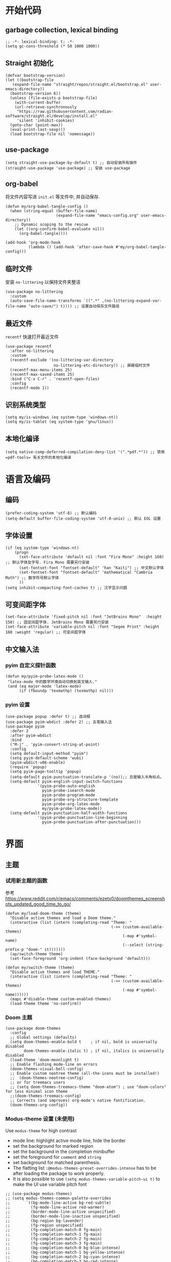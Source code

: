#+title： Emacs configuration
#+PROPERTY: header-args:elisp :tangle ./init.el :results silent
* 开始代码
** garbage collection, lexical binding
#+begin_src elisp
  ;; -*- lexical-binding: t; -*-
  (setq gc-cons-threshold (* 50 1000 1000))
#+end_src

** Straight 初始化
#+begin_src elisp
  (defvar bootstrap-version)
  (let ((bootstrap-file
	 (expand-file-name "straight/repos/straight.el/bootstrap.el" user-emacs-directory))
	(bootstrap-version 6))
    (unless (file-exists-p bootstrap-file)
      (with-current-buffer
	  (url-retrieve-synchronously
	   "https://raw.githubusercontent.com/radian-software/straight.el/develop/install.el"
	   'silent 'inhibit-cookies)
	(goto-char (point-max))
	(eval-print-last-sexp)))
    (load bootstrap-file nil 'nomessage))
#+end_src
** use-package
#+begin_src elisp
  (setq straight-use-package-by-default t) ;; 自动安装所有插件
  (straight-use-package 'use-package) ;; 安装 use-package
#+end_src
** org-babel
将文件内容写进 =init.el= 等文件中, 并自动保存.
#+begin_src elisp
    (defun my/org-babel-tangle-config ()
      (when (string-equal (buffer-file-name)
                          (expand-file-name "emacs-config.org" user-emacs-directory))
        ;; Dynamic scoping to the rescue
        (let ((org-confirm-babel-evaluate nil))
          (org-babel-tangle))))

    (add-hook 'org-mode-hook
              (lambda () (add-hook 'after-save-hook #'my/org-babel-tangle-config)))
#+end_src
** 临时文件
安装 =no-littering= 以保持文件夹整洁
#+begin_src elisp
(use-package no-littering
  :custom
  (auto-save-file-name-transforms `((".*" ,(no-littering-expand-var-file-name "auto-save/") t)))) ;; 设置自动保存文件路径
#+end_src
** 最近文件
=recentf= 快速打开最近文件
#+begin_src elisp
  (use-package recentf
    :after no-littering
    :custom
    (recentf-exclude '(no-littering-var-directory
                       no-littering-etc-directory)) ;; 屏蔽临时文件
    (recentf-max-menu-items 25)
    (recentf-max-saved-items 25)
    :bind ("C-x C-r" . 'recentf-open-files)
    :config
    (recentf-mode 1))
#+end_src
** 识别系统类型
#+begin_src elisp
  (setq my/is-windows (eq system-type 'windows-nt))
  (setq my/is-tablet (eq system-type 'gnu/linux))
#+end_src
** 本地化编译
#+begin_src elisp
  (setq native-comp-deferred-compilation-deny-list '(".*pdf.*")) ;; 禁用 =pdf-tools= 有关文件的本地化编译
#+end_src
* 语言及编码
** 编码
#+begin_src elisp
  (prefer-coding-system 'utf-8) ;; 默认编码
  (setq-default buffer-file-coding-system 'utf-8-unix) ;; 默认 EOL 设置
#+end_src
** 字体设置
#+begin_src elisp
      (if (eq system-type 'windows-nt)
          (progn
            (set-face-attribute 'default nil :font "Fira Mono" :height 160) ;; 默认字体及字号. Fira Mono 需要另行安装
            (set-fontset-font "fontset-default" 'han "Kaiti") ;; 中文默认字体
            (set-fontset-font "fontset-default" 'mathematical "Cambria Math") ;; 数学符号默认字体
            ))
      (setq inhibit-compacting-font-caches t) ;; 汉字显示问题
#+end_src
** 可变间距字体
#+begin_src elisp
    (set-face-attribute 'fixed-pitch nil :font "JetBrains Mono"  :height 150) ;; 固定间距字体. JetBrains Mono 需要另行安装
    (set-face-attribute 'variable-pitch nil :font "Segoe Print" :height 160 :weight 'regular) ;; 可变间距字体
#+end_src
** 中文输入法
*** pyim 自定义探针函数
#+begin_src elisp
  (defun my/pyim-probe-latex-mode ()
   "latex-mode 中的数学环境自动切换到英文输入."
   (and (eq major-mode 'latex-mode)
        (if (fboundp 'texmathp) (texmathp) nil)))
#+end_src
*** pyim 设置
#+begin_src elisp
    (use-package popup :defer t) ;; 选词框
    (use-package pyim-wbdict :defer 2) ;; 五笔输入法
    (use-package pyim 
      :defer 2
      :after pyim-wbdict
      :bind
      ("M-j" . 'pyim-convert-string-at-point)
      :config
      (setq default-input-method "pyim")
      (setq pyim-default-scheme 'wubi)
      (pyim-wbdict-v86-enable)
      (require 'popup)
      (setq pyim-page-tooltip 'popup)
      (setq-default pyim-punctuation-translate-p '(no));; 总是输入半角标点。
      (setq-default pyim-english-input-switch-functions
                  '(pyim-probe-auto-english
                    pyim-probe-isearch-mode
                    pyim-probe-program-mode
                    pyim-probe-org-structure-template
                    pyim-probe-org-latex-mode
                    my/pyim-probe-latex-mode))
      (setq-default pyim-punctuation-half-width-functions
                  '(pyim-probe-punctuation-line-beginning
                    pyim-probe-punctuation-after-punctuation)))
#+end_src
* 界面
** 主题
*** 试用新主题的函数
参考 https://www.reddit.com/r/emacs/comments/ezetx0/doomthemes_screenshots_updated_good_time_to_go/
#+begin_src elisp
(defun my/load-doom-theme (theme)
  "Disable active themes and load a Doom theme."
  (interactive (list (intern (completing-read "Theme: "
                                              (->> (custom-available-themes)
                                                   (-map #'symbol-name)
                                                   (--select (string-prefix-p "doom-" it)))))))
  (ap/switch-theme theme)
  (set-face-foreground 'org-indent (face-background 'default)))

(defun my/switch-theme (theme)
  "Disable active themes and load THEME."
  (interactive (list (intern (completing-read "Theme: "
                                              (->> (custom-available-themes)
                                                   (-map #'symbol-name))))))
  (mapc #'disable-theme custom-enabled-themes)
  (load-theme theme 'no-confirm))
#+end_src
*** Doom 主题
#+begin_src elisp
  (use-package doom-themes
    :config
    ;; Global settings (defaults)
    (setq doom-themes-enable-bold t    ; if nil, bold is universally disabled
          doom-themes-enable-italic t) ; if nil, italics is universally disabled
    (load-theme 'doom-moonlight t)
    ;; Enable flashing mode-line on errors
    (doom-themes-visual-bell-config)
    ;; Enable custom neotree theme (all-the-icons must be installed!)
    ;;  (doom-themes-neotree-config)
    ;; or for treemacs users
    ;; (setq doom-themes-treemacs-theme "doom-atom") ; use "doom-colors" for less minimal icon theme
    ;;(doom-themes-treemacs-config)
    ;; Corrects (and improves) org-mode's native fontification.
    (doom-themes-org-config))
#+end_src

*** Modus-theme 设置 (未使用)
Use ~modus-theme~ for high contrast
- mode line: highlight active mode line, hide the border
- set the background for marked region
- set the background in the completion minibuffer
- set the foreground for ~comment~ and ~string~
- set background for matched parenthesis.
- The flatting list ~:@modus-themes-preset-overrides-intense~ has to be after loading the package to work properly.
- It is also possible to use ~(setq modus-themes-variable-pitch-ui t)~ to make the UI use variable pitch font
#+begin_src elisp
  ;; (use-package modus-themes)
  ;; (setq modus-themes-common-palette-overrides
  ;;       `((bg-mode-line-active bg-red-subtle) 
  ;;         (fg-mode-line-active red-warmer)
  ;;         (border-mode-line-active unspecified) 
  ;;         (border-mode-line-inactive unspecified)
  ;;         (bg-region bg-lavender) 
  ;;         (fg-region unspecified)
  ;;         (fg-completion-match-0 fg-main)
  ;;         (fg-completion-match-1 fg-main)
  ;;         (fg-completion-match-2 fg-main)
  ;;         (fg-completion-match-3 fg-main)
  ;;         (bg-completion-match-0 bg-blue-intense)
  ;;         (bg-completion-match-1 bg-yellow-intense) 
  ;;         (bg-completion-match-2 bg-cyan-intense)
  ;;         (bg-completion-match-3 bg-red-intense)
  ;;         (comment yellow-cooler)
  ;;         (string green-cooler)
  ;;         (bg-paren-match bg-magenta-intense)
  ;;         ,@modus-themes-preset-overrides-intense))
#+end_src
- more bold and italic construct
- used highlighted org-block
- Set font for headings in ~org-mode~
Other theme setting
#+begin_src elisp
  ;; (setq modus-themes-bold-construct t
  ;;       modus-themes-italic-construct t
  ;;       modus-themes-org-blocks 'tinted-background
  ;;       modus-themes-scale-headings t
  ;;       modus-themes-headings
  ;;       '((1 . (rainbow overline background 1.3))
  ;;         (2 . (rainbow background 1.2))
  ;;         (3 . (rainbow bold 1.15))
  ;;         (t . (semilight 1.1))))
#+end_src
Load  theme at the last
#+begin_src elisp
  ;(load-theme 'modus-vivendi-tinted t)
#+end_src

** doom mode-line
#+begin_src elisp
    (use-package all-the-icons
      :if (display-graphic-p)) ;; 需要另行安装字体
    (use-package minions
      :hook doom-modeline-mode)
    (use-package doom-modeline
      :hook (after-init . doom-modeline-mode)
      :custom
      (doom-modeline-unicode-fallback t)
      :config
      (custom-set-faces '(mode-line ((t (:height 0.85))))
                        '(mode-line-inactive ((t (:height 0.85))))))
#+end_src
** 窗口外观
#+begin_src elisp
  (unless my/is-tablet
    (tool-bar-mode -1) ;; 禁用工具栏
    (scroll-bar-mode -1)) ;; 禁用滚动条
  (menu-bar-mode -1) ;; 禁用菜单栏
#+end_src
** 行号与列号
#+begin_src elisp
    (column-number-mode)
    (visual-line-mode 1)
    (global-display-line-numbers-mode t)
    ;; Disable line numbers for some modes
    (dolist (mode '(org-mode-hook
                    term-mode-hook
                    eshell-mode-hook
                    pdf-view-mode-hook
                    eww-mode-hook))
      (add-hook mode (lambda () (display-line-numbers-mode 0))))
#+end_src
* 补全与帮助
** 补全
*** Vertico
#+begin_src elisp
  (defun my/minibuffer-backward-kill (arg)
    "When minibuffer is completing a file name delete up to parent
  folder, otherwise delete a word"
    (interactive "p")
    (if minibuffer-completing-file-name
        ;; Borrowed from https://github.com/raxod502/selectrum/issues/498#issuecomment-803283608
        (if (string-match-p "/." (minibuffer-contents))
            (zap-up-to-char (- arg) ?/)
          (delete-minibuffer-contents))
      (delete-word (- arg))))

  (use-package vertico
    :defer 1
    :custom
    (verticle-cycle t)
    :config
    (vertico-mode)
    :bind (:map minibuffer-local-map
                ("M-h" .  my/minibuffer-backward-kill)))
#+end_src
*** Marginalia
额外补全信息
#+begin_src elisp
  (use-package marginalia
    ;; Either bind `marginalia-cycle' globally or only in the minibuffer
    :bind (("M-A" . marginalia-cycle)
           :map minibuffer-local-map
           ("M-A" . marginalia-cycle))
    :defer 1
    :config
    (marginalia-mode))
#+end_src
*** Orderless
无序搜索
#+begin_src elisp
  (use-package orderless
    :defer 1
    :custom
    (completion-styles '(orderless basic))
    (completion-category-defaults nil)
    (completion-category-overrides '((file (styles partial-completion)))))
#+end_src
** keycast
显示按键
#+begin_src elisp
  (use-package keycast
  :after doom-modeline
  :config
  (setq keycast-mode-line-insert-after '(:eval (doom-modeline-format--main)))
  (add-to-list 'global-mode-string '("" keycast-mode-line))
  :hook
  (doom-modeline-mode . keycast-mode-line-mode))
#+end_src
** which-key
提示快捷键位
#+begin_src elisp
  (use-package which-key
    :defer 2
    :diminish which-key-mode
    :custom (which-key-idle-delay 1)
    :config (which-key-mode))
#+end_src
** helpful
优化帮助界面
#+begin_src elisp
  (use-package helpful
    :defer 3
    :bind
    (("C-h f" . #'helpful-callable)
     ("C-h v" . #'helpful-variable)
     ("C-h k" . #'helpful-key)
     ("C-h x" . #'helpful-command)
     ("C-c C-d" . #'helpful-at-point)
     ("C-h F" . #'helpful-function)))
#+end_src
** Hydra
#+begin_src elisp
  (use-package hydra
    :defer 5
    :init
    (require 'hydra))
#+end_src

** evil
#+begin_src elisp
  (use-package evil :defer t)
#+end_src
* 编辑
** 彩色括号
#+begin_src elisp
  (use-package rainbow-delimiters
    :hook (prog-mode . rainbow-delimiters-mode))
#+end_src
** 按"%"进行括号匹配 (王垠)
#+begin_src elisp
(defun match-paren (arg)
  "Go to the matching paren if on a paren; otherwise insert %."
  (interactive "p")
  (cond ((looking-at "\\s\(") (forward-list 1) (backward-char 1))
	((looking-at "\\s\)") (forward-char 1) (backward-list 1))
	(t (self-insert-command (or arg 1)))))
(global-set-key "%" 'match-paren)
#+end_src
** prettify
#+begin_src elisp
(setq prettify-symbols-unprettify-at-point t) ;; 光标附近自动展开
#+end_src
* 窗口
** 复用窗口
#+begin_src elisp
  (setq display-buffer-base-action
        '((display-buffer-reuse-window
           display-buffer-reuse-mode-window
           display-buffer-same-window
           display-buffer-in-previous-window)
          . ((mode . (org-mode helpful-mode help-mode)))))
#+end_src
** 弹出窗口管理
#+begin_src elisp
  (use-package popper
    :defer 3
    :bind (("C-M-'" . popper-toggle-latest)
           ("M-'" .  popper-cycle)
           ("C-M-;" . popper-toggle-type))
    :custom
    (popper-reference-buffers '("^\\*eshell\\*"
                                "^vterm"
                                help-mode
                                helpful-mode
                                compilation-mode
                                "\\*Messages\\*"
                                "Output\\*$"))
    :config
    (popper-mode +1)
    (popper-echo-mode +1))
#+end_src

#+RESULTS:
: popper-toggle-type

** 窗口切换
#+begin_src elisp
  (use-package ace-window
    :defer 2
    :bind ("M-o" . ace-window)
    :custom
    (aw-scope 'global)
    (aw-keys '(?a ?s ?d ?f ?g ?h ?j ?k ?l))
    :config
    (ace-window-display-mode 1))
#+end_src

* 保存
** 命令历史记录
#+begin_src elisp
  (use-package savehist
    :defer 2
    :config (savehist-mode))
#+end_src
** 自动保存文件
#+begin_src elisp
  (use-package super-save
    :defer 2
    :custom
    (super-save-auto-save-when-idle t)
    :config
    (super-save-mode +1))
#+end_src
** 保存光标位置
#+begin_src elisp
  (use-package saveplace
    :defer 2
    :config
    (save-place-mode 1))
#+end_src
** 自动更新 buffer
#+begin_src elisp
  (global-auto-revert-mode 1)
  (setq global-auto-revert-non-file-buffers t)
#+end_src
* 其它全局设定
** 临时文件目录
防止 =Windows= 用 =<user name>~1= 命名家目录, 修复一个 =preview-latex= 的 bug
#+begin_src elisp
  (if (eq system-type 'windows-nt)
    (setq temporary-file-directory "~/AppData/Local/Temp/"))
#+end_src
** 安全的文件变量
#+begin_src elisp
  (setq safe-local-variable-values
        '((code . utf-8)
          (eval setq-local org-roam-db-location (file-truename "./org-roam.db")) ;; 允许多个 org-roam 目录
          (eval setq-local org-roam-directory (file-truename "./"))))
#+end_src
* LaTeX 设置
** cdlatex
*** cdlatex 自定义变量
注意: 这一节所有代码块写入 =./cdlatex-config.el=
**** 补全命令模板
#+begin_src elisp :tangle ./cdlatex-config.el
  (setq cdlatex-command-alist
        '(("eq" "insert pairs of \\[ \\]" "\\[ ? \\]" cdlatex-position-cursor nil t t)
          ("exe" "Insert exercise" "\\begin{exercise}
         ?
         \\end{exercise}" cdlatex-position-cursor nil t nil)
          ("ons" "" "\\onslide<?>{ }" cdlatex-position-cursor nil t t)
          ("prop" "insert proposition" "" cdlatex-environment ("proposition") t nil)
          ("aali" "insert equation" "\\left\\{\\begin{aligned}
                   ?
                   \\end{aligned}\\right." cdlatex-position-cursor nil nil t)
          ("te" "insert text" "\\text{?}" cdlatex-position-cursor nil nil t)
          ("st" "stackrel" "\\stackrel{?}{}" cdlatex-position-cursor nil nil t)
          ("fra" "insert frame (for beamer)" "" cdlatex-environment ("frame") t nil)
          ("lr<" "insert bra-ket" "\\langle ? \\rangle" cdlatex-position-cursor nil nil t)
          ("spl" "insert split" "" cdlatex-environment ("split") nil t)
          ("equ*" "insert unlabel equation" "" cdlatex-environment ("equation*") t nil)
          ("ipite" "insert in paragraph itemize" "" cdlatex-environment ("inparaitem") t nil)
          ("ipenu" "insert in paragraph enumerate" "" cdlatex-environment ("inparaenum") t nil)
          ("des" "insert description" "" cdlatex-environment ("description") t nil)
          ("lem" "insert lemma env" "" cdlatex-environment ("lemma") t nil)
          ("thm" "insert theorem env" "" cdlatex-environment ("theorem") t nil)
          ("pro" "insert proof env" "" cdlatex-environment ("proof") t nil)
          ("def" "insert definition env" "" cdlatex-environment ("definition") t nil)
          ("liml" "insert \\lim\\limits_{}" "\\lim\\limits_{?}" cdlatex-position-cursor nil nil t)
          ("prodl" "insert \\prod\\limits_{}^{}" " \\prod\\limits_{?}^{}" cdlatex-position-cursor nil nil t)
          ("cupl" "insert \\bigcup\\limits_{}^{}" "\\bigcup\\limits_{?}^{}" cdlatex-position-cursor nil nil t)
          ("capl" "insert \\bigcap\\limits_{}^{}" "\\bigcap\\limits_{?}^{}" cdlatex-position-cursor nil nil t)
          ("big(" "insert big ()" "\\big( ? \\big" cdlatex-position-cursor nil nil t)
          ("Big(" "insert Big ()" "\\Big( ? \\Big" cdlatex-position-cursor nil nil t)
          ("bigg(" "insert bigg()" "\\bigg( ? \\bigg" cdlatex-position-cursor nil nil t)
          ("big|" "insert big|" "\\big| ? \\big|" cdlatex-position-cursor nil nil t)
          ("Big|" "insert Big|" "\\Big| ? \\Big|" cdlatex-position-cursor nil nil t)
          ("bigg|" "insert bigg|" "\\bigg| ? \\bigg|" cdlatex-position-cursor nil nil t)
          ("Big\\|" "insert Big \\|" "\\Big\\| ? \\Big\\|" cdlatex-position-cursor nil nil t)
          ("bigg\\|" "insert bigg\\|" "cdlatex-position-cursor" cdlatex-position-cursor nil nil t)
          ("case" "insert cases" "" cdlatex-environment ("cases") nil t)
          ("big\\|" "insert big \\|" "\\big\\| ? \\big\\|" cdlatex-position-cursor nil nil t)
          ("se" "insert \\{\\}" "\\{ ? \\}" cdlatex-position-cursor nil nil t)
          ("big{" "insert big {}" "\\big\\{ ? \\big\\" cdlatex-position-cursor nil nil t)
          ("big[" "insert big []" "\\big[ ? \\big" cdlatex-position-cursor nil nil t)
          ("Big{" "insert Big{}" "\\Big\\{ ? \\Big\\" cdlatex-position-cursor nil nil t)
          ("bigg{" "insert bigg{}" "\\bigg\\{ ? \\bigg\\" cdlatex-position-cursor nil nil t)
          ("Big[" "insert Big[" "\\Big[ ? \\Big" cdlatex-position-cursor nil nil t)
          ("bigg[" "insert bigg[" "\\bigg[ ? \\bigg" cdlatex-position-cursor nil nil t)
          ("pa" "insert pause" "\\pause" ignore nil t nil)
          ("enu*" "insert enu" "\\begin{enumerate}\n\\item ?\n\\end{enumerate}" cdlatex-position-cursor nil t nil)
          ("it" "insert \\item" "\\item?" cdlatex-position-cursor nil t nil)))
#+end_src
**** 环境模板
#+begin_example elisp :tangle ./cdlatex-config.el
(setq cdlatex-env-alist
          '(("equation*" "\\begin{equation*}
  ?
  \\end{equation*}" nil)
            ("cases" "\\begin{cases}
  ? &   \\\\
   &   \\\\
  \\end{cases}" "? &  \\\\")
            ("frame" "\\begin{frame}
  \\frametitle{?}

  \\end{frame}" nil)
            ("inparaitem" "\\begin{inparaitem}
  \\item ?
  \\end{inparaitem}" "\\item ?")
            ("enumerate" "\\begin{enumerate}[?]
  \\item
  \\end{enumerate}" "\\item ?")
            ("inparaenum" "\\begin{inparaenum}
  \\item ?
  \\end{inparaenum}" "\\item ?")
            ("theorem" "\\begin{theorem}
  \\label{thm:?}

  \\end{theorem}" nil)
            ("lemma" "\\begin{lemma}
  \\label{lem:?}

  \\end{lemma}" nil)
            ("proof" "\\begin{proof}?

  \\end{proof}" nil)
            ("definition" "\\begin{definition}
  \\label{def:?}

  \\end{definition}" nil)
            ("proposition" "\\begin{proposition}

  \\end{proposition}" nil)
            ("exercise" "\\begin{exercise}[?]

  \\end{exercise}" nil)))
#+end_example
**** 数学字体修饰设置
#+begin_src elisp :tangle ./cdlatex-config.el
  (setq cdlatex-math-modify-alist
           '((?t "\\mathbb" "" t nil nil)))
#+end_src
**** 数学符号
#+begin_src elisp :tangle ./cdlatex-config.el
  (setq cdlatex-math-symbol-alist
        '((?0 ("\\varnothing" "\\emptyset"))
          (?1 ("\\ONE" "\\one"))
          (?. ("\\cdot" "\\circ"))
          (?v ("\\vee" "\\bigvee"))
          (?& ("\\wedge" "\\bigwedge"))
          (?9 ("\\cap" "\\bigcap"))
          (?+ ("\\cup" "\\bigcup"))
          (?- ("\\rightharpoonup" "\\hookrightarrow" "\\circlearrowleft"))
          (?= ("\\equiv" "\\Leftrightarrow" "\\Longleftrightarrow"))
          (?~ ("\\sim" "\\approx" "\\propto"))
          (?7 ("\\otimes" "\\bigotimes"))
          (?6 ("\\oplus" "\\bigoplus"))
          (?L ("\\Lambda" "\\lim_{?}^{}" "\\lim\\limits_{?}^{}"))
          (?* ("\\times" "\\prod"))
          (?e ("\\eps" "\\epsilon" "\\exp\\Big( ? \\Big)"))
          (?> ("\\mapsto" "\\longrightarrow" "\\rightrightarrows"))
          (?< ("\\preceq" "\\leftarrow" "\\longleftarrow"))
          (?| ("\\parallel" "\\perp"))
          (?S ("\\Sigma" "\\sum_{?}^{}"))
          (?{ ("\\subset" "\\subseteq"))
          (?} ("\\supset" "\\supseteq"))))
#+end_src
*** use-package 代码
#+begin_src elisp
  (use-package cdlatex
    :straight (cdlatex
               :local-repo "../../lisp/" ;; 从 <user-dir>/lisp/ 读入 cdlatex-config.el
               :type nil)
    :defer 6
    :config ;; 导入 cdlatex 自定义设置
    (setq cdlatex-paired-parens "$[{(")
    (load-file (expand-file-name "cdlatex-config.el" user-emacs-directory)))
#+end_src

** LaTeX 编辑
主要使用 AucTeX 及配套插件
*** AucTeX 设置
注意: 本小节代码全部写入 =./auctex-config.el=
**** 环境折叠
#+begin_src elisp :tangle ./auctex-config.el
  (setq TeX-fold-type-list '(env macro comment)
        TeX-fold-env-spec-list '(("[comment]" ("comment")) ("[proof]" ("proof")))
        LaTeX-fold-env-spec-list '(("frame" ("frame")))
        TeX-fold-macro-spec-list
        '(("[f]" ("footnote" "marginpar"))
          ("[c]" ("cite"))
          ("[l]" ("label"))
          ("[r]" ("ref" "pageref" "eqref"))
          ("[i]" ("index" "glossary"))
          ("[1]:||*" ("item"))
          ("..." ("dots"))
          ("(C)" ("copyright"))
          ("(R)" ("textregistered"))
          ("TM" ("texttrademark"))
          (1 ("emph" "textit" "textsl" "textmd" "textrm" "textsf" "texttt" "textbf" "textsc" "textup"))))
#+end_src
**** 数学字体
用 ~C-x C-e <key>~ 改变选中文字的字体.
#+begin_src elisp :tangle ./auctex-config.el
  (setq LaTeX-font-list
        '((?m "\\textmc{" "}" "\\mathmc{" "}")
          (?g "\\textgt{" "}" "\\mathgt{" "}")
          (?e "\\en{" "}")
          (?c "\\cn{" "}")
          (?4 "$" "$")
          (1 "" "" "\\mathcal{" "}")
          (2 "\\textbf{" "}" "\\mathbf{" "}")
          (3 "\\textsc{" "}")
          (5 "\\emph{" "}")
          (6 "\\textsf{" "}" "\\mathsf{" "}")
          (9 "\\textit{" "}" "\\mathit{" "}")
          (12 "\\textulc{" "}")
          (13 "\\textmd{" "}")
          (14 "\\textnormal{" "}" "\\mathnormal{" "}")
          (18 "\\textrm{" "}" "\\mathrm{" "}")
          (19 "\\textsl{" "}" "\\mathbb{" "}")
          (20 "\\texttt{" "}" "\\mathtt{" "}")
          (21 "\\textup{" "}")
          (23 "\\textsw{" "}")
          (4 "" "" t)))
#+end_src
**** preview-latex 设置
- specify what environment should be previewed.
- show correct counters in equation preview
#+begin_src elisp :tangle ./auctex-config.el
   (setq preview-default-option-list
         '("displaymath" "floats" "graphics" "textmath" "footnotes") ;; 执行预览的环境
         preview-preserve-counters t ;; 保留数学公式编号
         preview-pdf-color-adjust-method 'compatible) ;; 预览图片使用Emacs主题背景色
#+end_src
**** reftex
#+begin_src elisp :tangle ./auctex-config.el
  (setq  reftex-label-alist ;; 交叉引用的自定义类型
         '(("theorem" ?t "thm:" nil nil ("Theorem" "定理"))
           ("lemma" ?a "lem:" nil nil ("Lemma")))
         reftex-ref-macro-prompt nil ;; ~cte<tab>~ 后不提示类型
         reftex-ref-style-default-list '("Default")) ;; 默认引用风格
#+end_src
**** Prettify
查找Unicode编码: [[https://en.wikipedia.org/wiki/Mathematical_operators_and_symbols_in_Unicode]]
#+begin_src elisp :tangle ./auctex-config.el
  (require 'tex-mode) ;; 载入 tex--prettify-symbols-alist 变量
  (defun my/more-prettified-symbols ()
    (mapc (lambda (pair) (delete pair tex--prettify-symbols-alist))
          '(("\\supset" . 8835)))
    (mapc (lambda (pair) (cl-pushnew pair tex--prettify-symbols-alist))
          '(("\\Z" . 8484)
            ("\\Q" . 8474)
            ("\\N" . 8469)
            ("\\R" . 8477)
            ("\\eps" . 949)
            ("\\inf" . #x22C0) 
            ("\\sup". #x22C1)
            ("\\ONE" . #x1D7D9)
            ("\\mathbb{S}" . #x1D54A)
            ("\\PP" . #x2119)
            ("\\Ps" . #x1D5AF )
            ("\\Pp" . #x1D40F)
            ("\\E" . #x1D5A4)
            ("\\Ee" . #x1D404)
            ("\\EE" . #x1D53C )
            ("\\Fc" . #x2131)
            ("\\Nc" . #x1D4A9))))
  (my/more-prettified-symbols) ;; 读入自定义 prettify 符号
#+end_src
*** outline-minor-mode 前缀
#+begin_src elisp
  (setq outline-minor-mode-prefix [(control o)])
#+end_src
*** 窗口管理
=pdf= 文件和 =tex= 文件默认使用一个窗口
#+begin_src elisp
  (add-to-list 'display-buffer-alist '(".*tex.*" (display-buffer-reuse-window)))
  (add-to-list 'display-buffer-alist '(".*pdf.*" (display-buffer-reuse-window)))
#+end_src
*** LaTeX 模式设置
#+begin_src elisp
  (defun my-latex-hook ()
    (turn-on-cdlatex) 
    (turn-on-reftex) 
    (outline-minor-mode) ;; 大纲预览
    (outline-hide-body) ;; 启动时折叠文件
    (prettify-symbols-mode t)) ;; prettify 数学符号
#+end_src
*** pdf-tools设置
#+begin_src elisp
  (use-package pdf-tools
        :straight (:host github :repo "vedang/pdf-tools"
                         :branch "feature/emacs-26.3" ;; 不使用最新版
                         :build (:not native-compile)) ;; 禁用本地化编译
    :mode ("\\.pdf\\'" . pdf-view-mode) ;; pdf 文件默认打开方式
    :bind
    (:map pdf-view-mode-map
     ("d" . pdf-view-next-page-command)
     ("a" . pdf-view-previous-page-command)
     ("s" . pdf-view-scroll-up-or-next-page)
     ("w" . pdf-view-scroll-down-or-previous-page)
     :map pdf-history-minor-mode-map
     ("b" . pdf-history-backward)
     :map pdf-annot-minor-mode-map
     ("C-a a" . pdf-annot-add-highlight-markup-annotation)
     ("C-a s" . pdf-annot-add-squiggly-markup-annotation)
     ("C-a u" . pdf-annot-add-underline-markup-annotation)
     ("C-a d" . pdf-annot-delete))
    :custom
    (pdf-view-midnight-colors '("#000000" . "#9bCD9b")) ;; 夜间模式设置绿色底色
    :config
    (require 'pdf-annot) ;; 设置 pdf-annot-mimor-mode-map 必须
    (require 'pdf-history) ;; 设置 pdf-history-minor-mode-map 必须
    (add-hook 'pdf-view-mode-hook 'pdf-view-fit-width-to-window) ;; 默认适应页宽
    (add-hook 'pdf-view-mode-hook 'pdf-view-midnight-minor-mode) ;; 默认夜间模式
    (pdf-tools-install))
#+end_src
*** use-package代码
#+begin_src elisp
  (use-package tex
    :defer 8
    :straight auctex
    :custom
    (TeX-parse-self t) ;; 自动解析 tex 文件found
    (TeX-PDF-mode t) 
    (TeX-DVI-via-PDFTeX t)
    ;; 正向与反向搜索设置
    (TeX-source-correlate-mode t)
    (TeX-source-correlate-method 'synctex)
    (TeX-view-program-selection '((output-pdf "PDF Tools"))) ;; 使用 pdf-tools 预览 pdf
    (TeX-source-correlate-start-server t)
    :config
    ;; 设置 LaTeX 语法高亮颜色及字体大小
    (require 'font-latex)
    (set-face-attribute 'font-latex-math-face nil :foreground "#f78c6c" :font "Cambria Math" :height 1.15) ;; 数学符号
    (set-face-attribute 'font-latex-script-char-face nil :foreground "#c792ea") ;; 上下标字符^与_
    (set-face-attribute 'font-latex-sedate-face nil :foreground "#ffcb6b" :font "Cambria Math" :height 1.15) ;; 关键字
    (setq-default TeX-master t) ;; 默认主文件询问
    (add-hook 'LaTeX-mode-hook 'my-latex-hook) ;; 加载LaTeX模式设置
    (add-hook 'TeX-after-compilation-finished-functions
              #'TeX-revert-document-buffer) ;; 编译后更新 pdf 文件
    (load-file (expand-file-name "auctex-config.el" user-emacs-directory))) ;; 加载AucTeX变量设置
#+end_src
* Org mode 基本设置
** 项目符号
#+begin_src elisp
  (use-package org-bullets ;; 标题符号
    :after org
    :hook (org-mode . org-bullets-mode)
    :custom
    (org-bullets-bullet-list '("◉" "○" "✸" "✿" "◉" "○" "✸" "✿")))
#+end_src

列表符号自动显示为 "•"
#+begin_src elisp
  (font-lock-add-keywords 'org-mode
                          '(("^ *\\([-]\\) "
                             (0 (prog1 () (compose-region (match-beginning 1) (match-end 1) "•"))))))
#+end_src
** 在同一窗口打开 org 文件
#+begin_src elisp
  (defun my/follow-link-at-current-window () 
    (interactive)
    (let ((org-link-frame-setup (quote ((vm . vm-visit-folder-other-frame)
                                        (vm-imap . vm-visit-imap-folder-other-frame)
                                        (gnus . gnus)
                                        (file . find-file)
                                        (wl . wl-other-frame)))))

      (org-open-at-point)))
  (defun my/follow-link-at-current-window-mouse (event)
    (interactive (list last-command-event))
    (posn-set-point (event-end event))
    (let ((org-link-frame-setup (quote ((vm . vm-visit-folder-other-frame)
                                        (vm-imap . vm-visit-imap-folder-other-frame)
                                        (gnus . gnus)
                                        (file . find-file)
                                        (wl . wl-other-frame)))))
      (org-open-at-point)))
#+end_src
** org-cdlatex-mode 中输入成对"$"及括号
#+begin_src elisp
  (defun my/insert-inline-OCDL ()
    (interactive)
    (insert "\\(")
    (save-excursion (insert " \\)" )))
  (defun my/insert-dollar-OCDL ()
    (interactive)
    (insert "$")
    (save-excursion (insert "$" )))
  (defun my/insert-bra-OCDL ()
    (interactive)
    (insert "(")
    (save-excursion (insert ")" )))
  (defun my/insert-sq-bra-OCDL ()
    (interactive)
    (insert "[")
    (save-excursion (insert "]" )))
  (defun my/insert-curly-bra-OCDL ()
    (interactive)
    (insert "{")
    (save-excursion (insert "}" )))
#+end_src
** 自动显示标记
#+begin_src elisp
  (use-package org-appear :hook org-mode)
#+end_src
** org-download 设置
#+begin_src elisp
  (use-package org-download
    :defer t
    :custom
    (org-download-heading-lvl 1) ;; 以一级标题作为图片文件夹
    :after org
    :bind (:map org-mode-map
                ("C-c i y" . org-download-yank)
                ("C-c i d" . org-download-delete)
                ("C-c i e" . org-download-edit))
    :config
    ;; 用文件名作为文件夹
    (defun my-org-download-method (link) 
      (let ((filename
             (file-name-nondirectory
              (car (url-path-and-query
                    (url-generic-parse-url link)))))
            (dirname (concat "./img/" (file-name-sans-extension (file-name-nondirectory (buffer-file-name))))))
        (setq org-download-image-dir dirname)
        (make-directory dirname t)
        (expand-file-name (funcall org-download-file-format-function filename) dirname)))
    (setq org-download-method 'my-org-download-method)
    ;; 在 Windows 系统下修复过时的convert.exe; 注意: 用户名文件夹不能含有空格!
    (defun my/org-download-clipboard ()
      (interactive)
      (let ((filename (expand-file-name "screenshot.png" temporary-file-directory)))
        (shell-command-to-string (format "magick clipboard: %s" filename))
        (when (file-exists-p filename)
          (org-download-image filename)
          (delete-file filename))))
    ;; 绑定剪贴板图片的快捷键
    (if my/is-windows
        (define-key org-mode-map (kbd "C-M-y") #'my/org-download-clipboard)
      (define-key org-mode-map (kbd "C-M-y") #'org-download-clipboard)))
#+end_src
** org-fragtog
自动编译数学公式并智能识别光标位置
#+begin_src elisp
  (use-package org-fragtog
    :hook (org-mode . org-fragtog-mode))
#+end_src

** org模式设置
#+begin_src elisp
  (defun my-org-hook ()
    (org-indent-mode) ;; 自动缩进
    (variable-pitch-mode 1) ;; 可变间距字体
    (org-cdlatex-mode) ;; LaTeX 公式
    (visual-line-mode 1))
#+end_src
** visual-fill-column
#+begin_src elisp
  (defun my/org-mode-visual-fill ()
    (setq visual-fill-column-width 150
          visual-fill-column-center-text t)
    (visual-fill-column-mode 1))
  (use-package visual-fill-column
    :hook (org-mode . my/org-mode-visual-fill))
#+end_src
** use-package 代码块
#+begin_src elisp
  (use-package org
    :defer 10
    :custom
    (org-M-RET-may-split-line nil)
    (org-hide-emphasis-markers t) ;; 默认隐藏标记, 如=,~,*,_ 等; 与 org-appear 配合
    (org-startup-folded 'content) ;; 开启时折叠大纲
    (org-ellipsis " ▾") ;; 用小箭头代替...表示折叠
    (org-format-latex-options
     '(:foreground default :background default :scale 1.8 :html-foreground "Black" :html-background "Transparent" :html-scale 1.5 :matchers ("begin" "$1" "$" "$$" "\\(" "\\["))) ;; 公式预览设置
    ;; 以下为 LaTeX 语法高亮设置
    (org-highlight-latex-and-related '(native latex entities))
    (org-pretty-entities t)
    (org-pretty-entities-include-sub-superscripts nil)

    (org-priority-lowest ?E) ;; org-agenda 的优先级设为A-E
    (org-priority-default ?D) ;; org-agenda 的默认优先级设为D
    (org-structure-template-alist ;; 用 org-tempo 快速插入代码块
     '(("el" . "src elisp")
       ("la" . "src latex")
       ("sh" . "src shell")
       ("a" . "export ascii")
       ("c" . "center")
       ("C" . "comment")
       ("e" . "example")
       ("E" . "export")
       ("h" . "export html")
       ("l" . "export latex")
       ("q" . "quote")
       ("s" . "src")
       ("v" . "verse")))
    :bind
    (:map org-mode-map
          ("C-c o" . my/follow-link-at-current-window) ;; 在当前窗口打开 org 文件
          ("C-<down-mouse-1>" . my/follow-link-at-current-window-mouse) ;; Ctrl+鼠标点击时, 在当前窗口打开 org 文件
          ("C-<drag-mouse-1>" . my/follow-link-at-current-window-mouse)
          :map org-cdlatex-mode-map ;; 实现配对输入$, (, [, { 及 \( 与 \)
          ("$" . my/insert-dollar-OCDL)
          ("C-$" . my/insert-inline-OCDL)
          ("(" . my/insert-bra-OCDL)
          ("[" . my/insert-sq-bra-OCDL)
          ("{" . my/insert-curly-bra-OCDL))
    :config
    (require 'org-tempo) ;; 保证 org-structure-template-alist 可用
    ;; 标题字体大小优化
    (set-face-attribute 'org-document-title nil :weight 'bold :height 1.3)
    (dolist (face '((org-level-1 . 1.2)
                    (org-level-2 . 1.1)
                    (org-level-3 . 1.05)
                    (org-level-4 . 1.0)
                    (org-level-5 . 1.1)
                    (org-level-6 . 1.1)
                    (org-level-7 . 1.1)
                    (org-level-8 . 1.1)))
      (set-face-attribute (car face) nil :weight 'medium :height (cdr face)))
    ;; org 字体美化
    (require 'org-faces)
    (set-face-attribute 'org-block nil :foreground nil :inherit 'fixed-pitch)
    (set-face-attribute 'org-block-begin-line nil :foreground nil :inherit '(font-lock-comment-face fixed-pitch))
    (set-face-attribute 'org-block-end-line nil :foreground nil :inherit '(font-lock-comment-face fixed-pitch))
    (set-face-attribute 'org-property-value nil :inherit '(font-lock-comment-face fixed-pitch))
    (set-face-attribute 'org-code nil   :inherit '(shadow fixed-pitch))
    (set-face-attribute 'org-verbatim nil  :inherit '(shadow fixed-pitch))
    (set-face-attribute 'org-special-keyword nil :inherit '(font-lock-comment-face fixed-pitch))
    (set-face-attribute 'org-meta-line nil :inherit '(font-lock-comment-face fixed-pitch))
    (set-face-attribute 'org-checkbox nil :inherit 'fixed-pitch)
    (set-face-attribute 'org-drawer nil :inherit '(font-lock-comment-face fixed-pitch))
    (set-face-attribute 'org-document-info-keyword nil :inherit '(font-lock-comment-face fixed-pitch))
    (set-face-attribute 'org-table nil :inherit 'fixed-pitch)
    (setq org-fontify-quote-and-verse-blocks t) ;; 启用 org-qoute 变量为 quote 设置不同的字体
    (set-face-attribute 'org-quote nil :inherit 'fixed-pitch)
    (require 'org-indent)
    (set-face-attribute 'org-indent nil :inherit '(org-hide fixed-pitch))

    (add-hook 'org-mode-hook 'my-org-hook))
#+end_src 
** 幻灯片展示
#+begin_src elisp
  (use-package org-present
    :defer t
    :config
    (defun my/org-present-prepare-slide (buffer-name heading)
      (org-overview)  ;; 仅显示顶层标题Show only top-level headlines
      (org-show-entry);; 展开当前标题Unfold the current entry
      (org-show-children))   ;; 显示当前子标题

    (defun my/org-present-start () ;; 开始幻灯片的设置
      (setq visual-fill-column-width 110
        visual-fill-column-center-text t) ;; 调整显示界面
      ;; 调整字体大小
      (setq-local face-remapping-alist '((default (:height 1.5) variable-pitch)
                                         (header-line (:height 4.0) variable-pitch)
                                         (org-document-title (:height 1.75) org-document-title)
                                         (org-code (:height 1.55) org-code)
                                         (org-verbatim (:height 1.55) org-verbatim)
                                         (org-block (:height 1.25) org-block)
                                         (org-block-begin-line (:height 0.7) org-block)))
      (setq header-line-format " ") ;; 在标题前加入空行
      (org-display-inline-images) ;; 显示图片
      (flyspell-mode 0) ;; 禁用拼写检查 (防止标红影响效果)
      (read-only-mode 1) ;; 只读模式
      )

    (defun my/org-present-end () ;; 重置上述设置
      (setq-local face-remapping-alist 
                  '((default variable-pitch default)))      
      (setq header-line-format nil) 
      (org-remove-inline-images)
      (org-present-small)
      (flyspell-mode t)
      (read-only-mode 0))
    
    (add-hook 'org-present-mode-hook 'my/org-present-start)
    (add-hook 'org-present-mode-quit-hook 'my/org-present-end)
    (add-hook 'org-present-after-navigate-functions 'my/org-present-prepare-slide))
#+end_src
** org-noter
#+begin_src elisp
  (use-package org-noter
    :defer t
    :straight (:host github
                     :repo "org-noter/org-noter"
                     :files ("*.el" "modules/*.el"))
    :bind
    (("C-c n n" . org-noter)
     :map org-noter-doc-mode-map
     ("M-e" . org-noter-insert-precise-note)
     ("e" . org-noter-insert-note))
    :custom
    (org-noter-highlight-selected-text t)
    (org-noter-notes-search-path '("~/repos/notes/ref/"))
    (org-noter-doc-split-fraction '(0.5 . 0.5))
    (org-noter-auto-save-last-location t))
#+end_src
** org-ref
#+begin_src elisp
  (use-package org-ref
    :defer t
    :bind (:map org-mode-map
                ("C-c (". org-ref-insert-label-link)
                ("C-c )". org-ref-insert-ref-link)))
#+end_src
* org-roam 笔记及相关设置
许多设置参考了 https://www.youtube.com/watch?v=CUkuyW6hr18 及相关教程
** 变量设置
#+begin_src elisp
  (setq zot_bib '("~/NutStore/1/NutStore/Zotero-Library/Better BibTeX Export/My Library.bib"
                  "~/NutStore/1/NutStore/Zotero-Library/Better BibTeX Export/My Library-desktop.bib") ;; Zotero .bib 文件
        org_notes "~/repos/notes/ref/" ;; org-roam 文献笔记目录
        zot_pdf "~/NutStore/1/NutStore/Zotero-Library") ;; Zotero 同步文件夹
  (setq my/daily-note-filename "%<%Y-%m-%d>.org" ;; 日记默认文件名
        my/daily-note-header "#+title: %<%Y-%m-%d %a>\n#+SETUPFILE: ~/repos/notes/latex-preamble.org\n\n[[roam:%<%Y-%B>]]\n\n") ;; 日记文件头
#+end_src
** use-package block
#+begin_src elisp
  (use-package org-roam
    :defer 12
    :custom
    (org-roam-directory "~/repos/notes/") ;; 默认笔记目录
    (org-roam-completion-everywhere t)
    (org-roam-node-display-template ;; 搜索节点信息显示
     (concat "${title:*} " (propertize "${tags:10}" 'face 'org-tag)))
    (org-roam-db-gc-threshold most-positive-fixnum)
    (org-roam-dailies-directory "daily/") ;; 默认日记目录
    (org-roam-dailies-capture-templates ;; 日记默认模板
     `(("d" "default" entry "* %?" ;; 普通条目
        :target (file+head ,my/daily-note-filename
                           ,my/daily-note-header))
       ("t" "task" entry "* TODO %?\n  %U\n  %a\n  %i" ;; 待办
        :if-new (file+head+olp ,my/daily-note-filename
                               ,my/daily-note-header
                               ("Tasks"))
        :empty-lines 1) 
       ("j" "journal" entry "* %<%I:%M %p> - Journal  :journal:\n\n%?\n\n" ;; 研究日志
        :if-new (file+head+olp ,my/daily-note-filename
                               ,my/daily-note-header
                               ("Log")))
       ("m" "meeting" entry "* %<%I:%M %p> - Meeting with %^{whom}  :meetings:\n\n%?\n\n" 
        :if-new (file+head+olp ,my/daily-note-filename
                               ,my/daily-note-header
                               ("Meeting")))))
    :bind (("C-c n l" . org-roam-buffer-toggle)
           ("C-c n f" . org-roam-node-find)
           ("C-c n c" . org-roam-capture)
           ("C-c n i" . org-roam-node-insert)
           ("C-c n I" . org-roam-node-insert-immediate)
           ("C-c n t" . my/org-roam-capture-task)
           ("C-c n k" . orb-insert-link)
           ("C-c n a" . orb-note-actions)
           ("C-c n d" . my/org-roam-jump-menu/body)
           ("C-c n P" . my/org-roam-insert-new-project)
           ("C-c n p" . my/org-roam-find-project)
           ("C-c n u" . org-roam-ui-mode)
           ("C-c n j" . org-roam-dailies-capture-today)
           :map org-mode-map
           ("C-M-i" . completion-at-point))
    :config
    (define-key org-roam-mode-map [mouse-1] (kbd "C-u <return>")) ;; org-roam-buffer 界面左键相当于C-u <return>
    (setq org-roam-capture-templates  ;; org-roam 笔记模板
          '(("d" "default" plain "- tag :: \n %?" ;; 普及模板
             :target
             (file+head "%<%Y%m%d%H%M%S>-${slug}.org" "#+title: ${title} \n#+SETUPFILE: ./latex-preamble.org")
             :unnarrowed t)
            ("r" "bibliography reference in pdfs" plain ;; 文献模板
             "#+FILETAGS: reading research \n - tags :: %^{keywords} \n* %^{title}
  :PROPERTIES:\n:Custom_ID: %^{citekey}\n:URL: %^{url}\n:AUTHOR: %^{author-or-editor}\n:NOTER_DOCUMENT: ~/Nutstore/1/Nutstore/Zotero-Library/%^{citekey}.pdf\n:NOTER_PAGE:\n:END:"      
             :target
             (file+head "ref/${citekey}.org" "#+title: ${title}\n#+SETUPFILE: ../latex-preamble.org\n"))
            ("a" "article/post/blog/discussion" plain ;; 其它阅读模板
             "#+FILETAGS: reading \n- tags :: \n- sources ::\n"      
             :target
             (file+head "article/%<%Y%m%d%H%M%S>-reading-${slug}.org" "#+title: ${title}\n#+SETUPFILE: ../latex-preamble.org\n"))
            ("s" "Seminar notes" plain "#+FILETAGS: seminar\n- title:\n- speaker:\n- event:\n- tags ::" ;; 学术报告模板
             :target
             (file+head "seminar/%<%Y%m%d>-seminar-${slug}.org" "#+title: ${title}\n#+SETUPFILE: ../latex-preamble.org\n#+filetags: seminar"))))
    (require 'org-roam-dailies) 
    (org-roam-db-autosync-mode) ;; 自动同步数据库
    (my/org-roam-refresh-agenda-list) ;; 自动收集 project 文件中的待办事项
    (add-to-list 'org-after-todo-state-change-hook ;; 将完成的待办事项备份至日记
                 (lambda ()
                   (when (equal org-state "DONE")
                     (my/org-roam-copy-todo-to-today)))))
#+end_src
** Org-roam-ui
org-roam-ui 可以显示节点连接图
#+begin_src elisp
    (use-package org-roam-ui
      :straight
      (:host github :repo "org-roam/org-roam-ui" :branch "main" :files ("*.el" "out"))
      :defer t
      :after org-roam
      :custom
      (org-roam-ui-sync-theme t)
      (org-roam-ui-follow t)
      (org-roam-ui-update-on-save t)
      (org-roam-ui-open-on-start t))
#+end_src
** 文献笔记设置
导入 Zotero 中文献库, 并将文献笔记作为笔记节点
*** helm-bibtex
#+begin_src elisp
  (use-package helm-bibtex
    :defer t
    :custom
    (bibtex-completion-notes-path org_notes)
    (bibtex-completion-bibliography zot_bib)
    (bibtex-completion-library-path zot_pdf))
#+end_src
*** org-roam-bibtex
#+begin_src elisp
  (use-package org-roam-bibtex
    :after org-roam
    :hook (org-roam-mode . org-roam-bibtex-mode)
    :custom
    (orb-insert-interface 'helm-bibtex)
    (orb-insert-link-description 'citekey)
    (orb-preformat-keywords
     '("citekey" "title" "url" "author-or-editor" "keywords" "file"))
    (orb-process-file-keyword t)
    (orb-attached-file-extensions '("pdf")))
#+end_src
** org-roam buffer 设置
#+begin_src elisp
  (add-to-list 'display-buffer-alist
               '("\\*org-roam\\*"
                 (display-buffer-in-direction)
                 (direction . right)
                 (window-width . 0.33)
                 (window-height . fit-window-to-buffer)))
  (add-hook 'org-roam-mode-hook 'visual-line-mode) ;; 自动换行
#+end_src
** 项目与待办管理
实现功能:
- 定义一类特殊笔记类型: project
- 新增/查找项目的函数
- 在项目中插入待办并由 org-agenda 收集
*** 基本函数与变量  
#+begin_src elisp
  (defvar my/org-roam-project-template ;; 项目笔记模板
    '("p" "project" plain "** TODO %?"
      :if-new (file+head+olp "%<%Y%m%d%H>-${slug}.org"
                             "#+title: ${title}\n#+category: ${title}\n#+filetags: Project\n"
                             ("Tasks"))))
  (defun my/org-roam-filter-by-tag (tag-name) ;; 按 tag 搜索笔记; 需要 lexical binding
    (lambda (node)
      (member tag-name (org-roam-node-tags node)))) 
  (defun my/org-roam-list-notes-by-tag (tag-name) ;; 按 tag 显示笔记
    (mapcar #'org-roam-node-file
            (seq-filter
             (my/org-roam-filter-by-tag tag-name)
             (org-roam-node-list))))

#+end_src
*** 新增/查找项目
#+begin_src elisp
    (defun my/org-roam-project-finalize-hook ()
    "Adds the captured project file to `org-agenda-files' if the
    capture was not aborted."
    ;; Remove the hook since it was added temporarily
    (remove-hook 'org-capture-after-finalize-hook #'my/org-roam-project-finalize-hook)
    ;; Add project file to the agenda list if the capture was confirmed
    (unless org-note-abort
      (with-current-buffer (org-capture-get :buffer)
        (add-to-list 'org-agenda-files (buffer-file-name)))))

  (defun my/org-roam-insert-new-project ()
    (interactive)
    ;; Add the project file to the agenda after capture is finished
    (add-hook 'org-capture-after-finalize-hook #'my/org-roam-project-finalize-hook)
    ;; Select a project file to open, creating it if necessary
    (org-roam-capture- :node (org-roam-node-read
                              nil
                              (my/org-roam-filter-by-tag "Project"))
                       :templates (list my/org-roam-project-template)))

  (defun my/org-roam-find-project ()
    (interactive)
    ;; Add the project file to the agenda after capture is finished
    (add-hook 'org-capture-after-finalize-hook #'my/org-roam-project-finalize-hook)
    ;; Select a project file to open, creating it if necessary
    (org-roam-node-find
     nil
     nil
     (my/org-roam-filter-by-tag "Project")))
#+end_src
把项目笔记加入 org-agenda 文件中
#+begin_src elisp
  (defun my/org-roam-refresh-agenda-list ()
    (interactive)
    (setq org-agenda-files (my/org-roam-list-notes-by-tag "Project")))
#+end_src
*** 新增项目中的待办
#+begin_src elisp
    (defun my/org-roam-capture-task ()
    (interactive)
    ;; 新增项目后, 更新 org-agende 文件列表
    (add-hook 'org-capture-after-finalize-hook #'my/org-roam-project-finalize-hook)
    ;; 新增待办
    (org-roam-capture- :node (org-roam-node-read
                              nil
                              (my/org-roam-filter-by-tag "Project"))
                       :templates (list my/org-roam-project-template)))
#+end_src
*** 日记
月结/年终总结模板
  #+begin_src elisp
    (defun my/org-roam-goto-month ()
      (interactive)
      (org-roam-capture- :goto (when (org-roam-node-from-title-or-alias (format-time-string "%Y-%B")) '(4))
                         :node (org-roam-node-create)
                         :templates '(("m" "month" plain "\n* Goals\n\n%?* Summary\n\n"
                                       :if-new (file+head "%<%Y-%B>.org"
                                                          "#+title: %<%Y-%B>\n#+filetags: Project\n")
                                       :unnarrowed t))))

    (defun my/org-roam-goto-year ()
      (interactive)
      (org-roam-capture- :goto (when (org-roam-node-from-title-or-alias (format-time-string "%Y")) '(4))
                         :node (org-roam-node-create)
                         :templates '(("y" "year" plain "\n* Goals\n\n%?* Summary\n\n"
                                       :if-new (file+head "%<%Y>.org"
                                                          "#+title: %<%Y>\n#+filetags: Project\n")
                                       :unnarrowed t))))
  #+end_src
Hydra 定义的日记界面
  #+begin_src elisp
    (defhydra my/org-roam-jump-menu (:hint nil)
      "
    ^Dailies^        ^Capture^       ^Jump^
    ^^^^^^^^-------------------------------------------------
    _t_: today       _T_: today       _m_: current month
    _r_: tomorrow    _R_: tomorrow    _e_: current year
    _y_: yesterday   _Y_: yesterday   ^ ^
    _d_: date        ^ ^              ^ ^
    "
      ("t" org-roam-dailies-goto-today)
      ("r" org-roam-dailies-goto-tomorrow)
      ("y" org-roam-dailies-goto-yesterday)
      ("d" org-roam-dailies-goto-date)
      ("T" org-roam-dailies-capture-today)
      ("R" org-roam-dailies-capture-tomorrow)
      ("Y" org-roam-dailies-capture-yesterday)
      ("m" my/org-roam-goto-month)
      ("e" my/org-roam-goto-year)
      ("c" nil "cancel"))
  #+end_src

*** 在日记中备份已完成待办
#+begin_src elisp
  (defun my/org-roam-copy-todo-to-today ()
    (interactive)
    (let ((org-refile-keep t) ;; Set this to nil to delete the original!
          (org-roam-dailies-capture-templates
            '(("t" "tasks" entry "%?"
               :if-new (file+head+olp "%<%Y-%m-%d>.org" "#+title: %<%Y-%m-%d>\n" ("Tasks")))))
          (org-after-refile-insert-hook #'save-buffer)
          today-file
          pos)
      (save-window-excursion
        (org-roam-dailies--capture (current-time) t)
        (setq today-file (buffer-file-name))
        (setq pos (point)))
      ;; Only refile if the target file is different than the current file
      (unless (equal (file-truename today-file)
                     (file-truename (buffer-file-name)))
        (org-refile nil nil (list "Tasks" today-file nil pos)))))
#+end_src
** 即时加入空笔记的函数
#+begin_src elisp
(defun org-roam-node-insert-immediate (arg &rest args)
  (interactive "P")
  (let ((args (push arg args))
        (org-roam-capture-templates (list (append (car org-roam-capture-templates)
                                                  '(:immediate-finish t)))))
    (apply #'org-roam-node-insert args)))
#+end_src
* 项目管理
** Magit
#+begin_src elisp
  (use-package magit
    :commands magit-status
    :autoload  magit-get-current-branch
    :custom
    (magit-display-buffer-function #'magit-display-buffer-same-window-except-diff-v1))
#+end_src
** Perspective 
#+begin_src elisp
  (use-package perspective
    :defer 2
    :bind (("C-M-k" . persp-switch)
           ("C-M-n" . persp-next)
           ("C-x k" . persp-kill-buffer*))
    :custom
    (persp-mode-prefix-key (kbd "C-x x"))
    :config
    (unless (equal persp-mode t)
      (persp-mode))
    (setq persp-state-default-file (expand-file-name ".persp-save" user-emacs-directory)))
#+end_src
* 语法检查
** flyspell
需要安装 =aspell= 或 =hunspell=. =Windows= 可通过 =msys2= 安装 =libenchant= 及相关字典
#+begin_src elisp
        (use-package flyspell
          :defer t
          :straight (:local-repo "../../lisp/" :type nil)
          :hook (org-mode LaTeX-mode) 
          :config
          (setq ispell-personal-dictionary (expand-file-name ".ispell" user-emacs-directory))) ;; 默认个人字典
#+end_src
* 编程
** 终端
#+begin_src elisp
  (use-package shell
    :defer t
    :config 
    (setq explicit-shell-file-name "powershell.exe")
    (setq explicit-powershell.exe-args '()))
#+end_src
** 字幕编辑
#+begin_src elisp
  (use-package subed
    :straight
    (:host github :repo "sachac/subed" :files ("subed/*.el"))
    :config
    ;; Remember cursor position between sessions
    (add-hook 'subed-mode-hook 'save-place-local-mode)
    ;; Break lines automatically while typing
    (add-hook 'subed-mode-hook 'turn-on-auto-fill)
    ;; Break lines at 40 characters
    (add-hook 'subed-mode-hook (lambda () (setq-local fill-column 40)))
    ;; Some reasonable defaults
    (add-hook 'subed-mode-hook 'subed-enable-pause-while-typing)
    ;; As the player moves, update the point to show the current subtitle
    (add-hook 'subed-mode-hook 'subed-enable-sync-point-to-player)
    ;; As your point moves in Emacs, update the player to start at the current subtitle
    (add-hook 'subed-mode-hook 'subed-enable-sync-player-to-point)
    ;; Replay subtitles as you adjust their start or stop time with M-[, M-], M-{, or M-}
    (add-hook 'subed-mode-hook 'subed-enable-replay-adjusted-subtitle)
    ;; Loop over subtitles
    (add-hook 'subed-mode-hook 'subed-enable-loop-over-current-subtitle)
    ;; Show characters per second
    (add-hook 'subed-mode-hook 'subed-enable-show-cps))
#+end_src

#+RESULTS:
: t

** python
#+begin_src elisp
  (use-package python-mode
      :defer t)
#+end_src
*** cython
#+begin_src elisp
  (use-package cython-mode
      :mode "\\.pyx\\'"
      :config
      (add-hook 'cython-mode-hook #'flycheck-mode))
#+end_src
*** elpy
follow suggestion from https://emacs.stackexchange.com/questions/10065/how-can-i-defer-loading-elpy-using-use-package to defer elpy mode
#+begin_src elisp
  (use-package elpy
      :defer t
      :config
      (advice-add 'python-mode :before 'elpy-enable)
      (setq elpy-modules
            '(elpy-module-company elpy-module-eldoc elpy-module-flymake elpy-module-pyvenv elpy-module-highlight-indentation elpy-module-yasnippet elpy-module-django elpy-module-sane-defaults)))
#+end_src
** markdown
#+begin_src elisp
  (use-package markdown-mode
      :mode "\\.md\\'"
      :custom
      (markdown-command "pandoc -F pandoc-crossref -F pandoc-citeproc -f markdown -t html -s --mathjax")
      :config
      (add-to-list 'process-coding-system-alist '("pandoc" utf-8-dos . utf-8-dos))
      (add-hook 'markdown-mode-hook 'turn-on-cdlatex)
      (markdown-enable-math t))
#+end_src
** yaml
#+begin_src elisp
  (use-package yaml-mode
    :mode "\\.yml\\'")
#+end_src
* 启动时间优化
** esup
#+begin_src elisp
  (use-package esup
    :defer t
    :config
    (setq esup-depth 0))
#+end_src
** 显示启动时间
#+begin_src elisp
  (defun efs/display-startup-time ()
      (message "Emacs loaded in %s with %d garbage collections."
               (format "%.2f seconds"
                       (float-time
                       (time-subtract after-init-time before-init-time)))
               gcs-done))
    (add-hook 'emacs-startup-hook #'efs/display-startup-time)
#+end_src
* 浏览器
** eww 界面优化
#+begin_src elisp
  (use-package shrface
    :defer t
    :after eww
    :config
    (shrface-basic)
    (shrface-trial)
    (shrface-default-keybindings) ; setup default keybindings
    (setq shrface-href-versatile t))
#+end_src
** 代码块
#+begin_src elisp
(use-package shr-tag-pre-highlight
  :after shr
  :config
  (add-to-list 'shr-external-rendering-functions
               '(pre . shr-tag-pre-highlight)))
#+end_src
** EWW 设置
#+begin_src elisp
  (use-package eww
    :defer t
    :custom
    (eww-retrieve-command nil)
    (eww-search-prefix "https://google.com/search?q=")
    (shr-use-fonts nil)
    :init
    (add-hook 'eww-after-render-hook #'shrface-mode)
    :config
    (add-hook 'eww-mode-hook 'visual-line-mode)
    (require 'shrface))
#+end_src
* 结束代码
#+begin_src elisp
  (setq initial-frame-alist '((fullscreen . maximized))) ;; 全屏
  (setq custom-file (expand-file-name "custom.el" user-emacs-directory)) ;; 禁用Emacs写入自定义变量
  (setq gc-cons-threshold (* 2 1000 1000))
#+end_src





